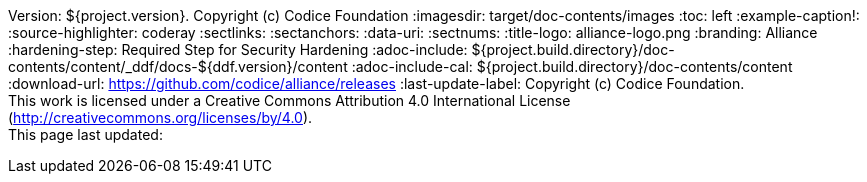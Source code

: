 Version: ${project.version}. Copyright (c) Codice Foundation
:imagesdir: target/doc-contents/images
:toc: left
:example-caption!:
:source-highlighter: coderay
:sectlinks:
:sectanchors:
:data-uri:
:sectnums:
:title-logo: alliance-logo.png
:branding: Alliance
:hardening-step: Required Step for Security Hardening
:adoc-include: ${project.build.directory}/doc-contents/content/_ddf/docs-${ddf.version}/content
:adoc-include-cal: ${project.build.directory}/doc-contents/content
:download-url: https://github.com/codice/alliance/releases
:last-update-label: Copyright (c) Codice Foundation. +
This work is licensed under a Creative Commons Attribution 4.0 International License (http://creativecommons.org/licenses/by/4.0). +
This page last updated:

ifdef::backend-pdf[]
[colophon]
== License
Copyright (c) Codice Foundation. +
This work is licensed under a http://creativecommons.org/licenses/by/4.0[Creative Commons Attribution 4.0 International License].
endif::[]

